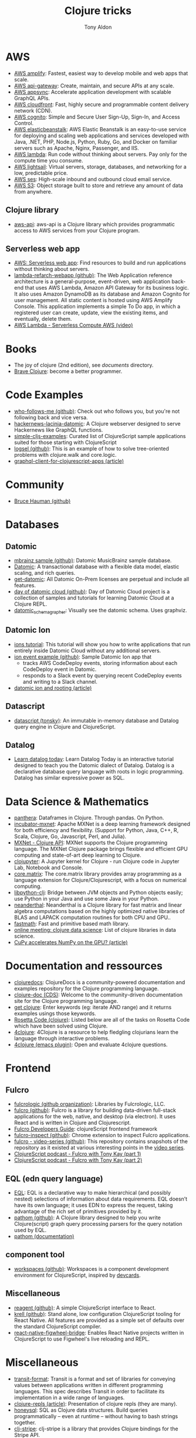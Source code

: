 #+title: Clojure tricks
#+author: Tony Aldon

* AWS
- [[https://aws.amazon.com/amplify/][AWS amplify]]: Fastest, easiest way to develop mobile and web apps
  that scale.
- [[https://aws.amazon.com/api-gateway/][AWS api-gateway]]: Create, maintain, and secure APIs at any scale.
- [[https://aws.amazon.com/appsync/][AWS appsync]]: Accelerate application development with scalable
  GraphQL APIs.
- [[https://aws.amazon.com/cloudfront/][AWS cloudfront]]: Fast, highly secure and programmable content
  delivery network (CDN).
- [[https://aws.amazon.com/cognito/][AWS cognito]]: Simple and Secure User Sign-Up, Sign-In, and Access
  Control.
- [[https://aws.amazon.com/elasticbeanstalk/][AWS elasticbeanstalk]]: AWS Elastic Beanstalk is an easy-to-use
  service for deploying and scaling web applications and services
  developed with Java, .NET, PHP, Node.js, Python, Ruby, Go, and
  Docker on familiar servers such as Apache, Nginx, Passenger, and
  IIS.
- [[https://aws.amazon.com/lambda/][AWS lambda]]: Run code without thinking about servers. Pay only for
  the compute time you consume.
- [[https://aws.amazon.com/lightsail/][AWS lightsail]]: Virtual servers, storage, databases, and networking
  for a low, predictable price.
- [[https://aws.amazon.com/ses/][AWS ses]]: High-scale inbound and outbound cloud email service.
- [[https://aws.amazon.com/s3/][AWS S3]]: Object storage built to store and retrieve any amount of
  data from anywhere.
** Clojure library
- [[https://github.com/cognitect-labs/aws-api][aws-api]]: aws-api is a Clojure library which provides programmatic
  access to AWS services from your Clojure program.
** Serverless web app
- [[https://aws.amazon.com/lambda/web-apps/][AWS: Serverless web app]]: Find resources to build and run
  applications without thinking about servers.
- [[https://github.com/aws-samples/lambda-refarch-webapp][lambda-refarch-webapp (github)]]: The Web Application reference
  architecture is a general-purpose, event-driven, web application
  back-end that uses AWS Lambda, Amazon API Gateway for its business
  logic. It also uses Amazon DynamoDB as its database and Amazon
  Cognito for user management. All static content is hosted using AWS
  Amplify Console. This application implements a simple To Do app, in
  which a registered user can create, update, view the existing items,
  and eventually, delete them.
- [[https://www.youtube.com/watch?v=eOBq__h4OJ4][AWS Lambda - Serverless Compute AWS (video)]]
* Books
- The joy of clojure (2nd edition), see [[~/work/learning/documents/][documents]] directory.
- [[https://www.braveclojure.com/][Brave Clojure]]: become a better programmer.
* Code Examples
- [[https://github.com/borkdude/who-follows-me][who-follows-me (github)]]: Check out who follows you, but you're not
  following back and vice versa.
- [[https://github.com/giovanialtelino/hackernews-lacinia-datomic][hackernews-lacinia-datomic]]: A Clojure webserver designed to serve
  Hackernews like GraphQL functions.
- [[https://github.com/borkdude/simple-cljs-examples][simple-cljs-examples]]: Curated list of ClojureScript sample
  applications suited for those starting with ClojureScript
- [[https://github.com/ohpauleez/logsel][logsel (github)]]: This is an example of how to solve tree-oriented
  problems with clojure.walk and core.logic.
- [[https://medium.com/@kirill.ishanov/poor-mans-graphql-client-for-clojurescript-apps-8dc4b04e8738][graphql-client-for-clojurescript-apps (article)]]
* Community
- [[https://github.com/bhauman][Bruce Hauman (github)]]
* Databases
** Datomic
- [[https://github.com/Datomic/mbrainz-sample][mbrainz sample (github)]]: Datomic MusicBrainz sample database.
- [[https://www.datomic.com][Datomic]]: A transactional database with a flexible data model,
  elastic scaling, and rich queries.
- [[https://www.datomic.com/get-datomic.html][get-datomic]]: All Datomic On-Prem licenses are perpetual and include
  all features.
- [[https://github.com/cognitect-labs/day-of-datomic-cloud][day of datomic cloud (github)]]: Day of Datomic Cloud project is a
  collection of samples and tutorials for learning Datomic Cloud at a
  Clojure REPL.
- [[https://github.com/felixflores/datomic_schema_grapher][datomic_schema_grapher]]: Visually see the datomic schema. Uses
  graphviz.
** Datomic Ion
- [[https://docs.datomic.com/cloud/ions/ions-tutorial.html][ions tutorial]]: This tutorial will show you how to write applications
  that run entirely inside Datomic Cloud without any additional
  servers.
- [[https://github.com/Datomic/ion-event-example][ion event example (github)]]: Sample Datomic Ion app that
  - tracks AWS CodeDeploy events, storing information about each
    CodeDeploy event in Datomic.
  - responds to a Slack event by querying recent CodeDeploy events and
    writing to a Slack channel.
- [[https://medium.com/@rodeorockstar/datomic-ions-aws-api-gateway-and-routing-d20a1bb086dd][datomic ion and rooting (article)]]
** Datascript
- [[https://github.com/tonsky/datascript][datascript (tonsky)]]: An immutable in-memory database and Datalog
  query engine in Clojure and ClojureScript.
** Datalog
- [[http://www.learndatalogtoday.org/][Learn datalog today]]: Learn Datalog Today is an interactive tutorial
  designed to teach you the Datomic dialect of Datalog. Datalog is a
  declarative database query language with roots in logic
  programming. Datalog has similar expressive power as SQL.
* Data Science & Mathematics
- [[https://github.com/alanmarazzi/panthera][panthera]]: Dataframes in Clojure. Through pandas. On Python.
- [[https://github.com/apache/incubator-mxnet][incubator-mxnet]]: Apache MXNet is a deep learning framework designed
  for both efficiency and flexibility. (Support for Python, Java, C++,
  R, Scala, Clojure, Go, Javascript, Perl, and Julia).
- [[https://mxnet.apache.org/versions/1.7/api/clojure][MXNet - Clojure API]]: MXNet supports the Clojure programming
  language. The MXNet Clojure package brings flexible and efficient
  GPU computing and state-of-art deep learning to Clojure.
- [[https://github.com/clojupyter/clojupyter][clojupyter]]: A Jupyter kernel for Clojure - run Clojure code in
  Jupyter Lab, Notebook and Console.
- [[https://github.com/mikera/core.matrix][core.matrix]]: The core.matrix library provides array programming as a
  language extension for Clojure/Clojurescript, with a focus on
  numerical computing.
- [[https://github.com/clj-python/libpython-clj][libpython-clj]]: Bridge between JVM objects and Python objects easily;
  use Python in your Java and use some Java in your Python.
- [[https://github.com/uncomplicate/neanderthal][neanderthal]]: Neanderthal is a Clojure library for fast matrix and
  linear algebra computations based on the highly optimized native
  libraries of BLAS and LAPACK computation routines for both CPU and
  GPU..
- [[https://github.com/generateme/fastmath][fastmath]]: Fast and primitive based math library.
- [[https://clojureverse.org/t/online-meeting-clojure-data-science/3503/11][online meeting: clojure data science]]: List of clojure libraries in
  data science.
- [[https://dragan.rocks/articles/20/Clojure-Numpy-Cupy-CPU-GPU][CuPy accelerates NumPy on the GPU? (article)]]

* Documentation and ressources
- [[https://clojuredocs.org/][clojuredocs]]: ClojureDocs is a community-powered documentation and
  examples repository for the Clojure programming language.
- [[http://clojure-doc.org/][clojure-doc (CDS)]]: Welcome to the community-driven documentation
  site for the Clojure programming language.
- [[http://www.getclojure.org/][get clojure]]: Enter keywords (eg: iterate AND range) and it returns
  examples usings those keywords.
- [[http://www.rosettacode.org/wiki/Category:Clojure][Rosetta Code (clojure)]]: Listed below are all of the tasks on Rosetta
  Code which have been solved using Clojure.
- [[http://www.4clojure.com/][4clojure]]: 4Clojure is a resource to help fledgling clojurians
  learn the language through interactive problems.
- [[https://github.com/emacsorphanage/4clojure][4clojure (emacs plugin)]]: Open and evaluate 4clojure questions.
* Frontend
** Fulcro
- [[https://github.com/fulcrologic][fulcrologic (github organization)]]: Libraries by Fulcrologic, LLC.
- [[https://github.com/fulcrologic/fulcro][fulcro (github)]]: Fulcro is a library for building data-driven
  full-stack applications for the web, native, and desktop (via
  electron). It uses React and is written in Clojure and
  Clojurescript.
- [[http://book.fulcrologic.com/][Fulcro Developers Guide]]: clojureScript frontend framework
- [[https://github.com/fulcrologic/fulcro-inspect][fulcro-inspect (github)]]: Chrome extension to inspect Fulcro applications.
- [[https://github.com/fulcrologic/video-series][fulcro - video-series (github)]]: This repository contains snapshots
  of the repository as it existed at various interesting points in the
  [[https://www.youtube.com/playlist?list=PLVi9lDx-4C_T7jkihlQflyqGqU4xVtsfi][video series]].
- [[https://soundcloud.com/user-959992602/s4-e6-fulcro-with-tony-kay-part-1][ClojureScript podcast - Fulcro with Tony Kay (part 1)]]
- [[https://soundcloud.com/user-959992602/s4-e7-fulcro-with-tony-kay-part-2][ClojureScript podcast - Fulcro with Tony Kay (part 2)]]
** EQL (edn query language)
- [[https://edn-query-language.org/][EQL]]: EQL is a declarative way to make hierarchical (and possibly
  nested) selections of information about data requirements. EQL
  doesn’t have its own language; it uses EDN to express the request,
  taking advantage of the rich set of primitives provided by it.
- [[https://github.com/wilkerlucio/pathom][pathom (github)]]: A Clojure library designed to help you write
  Clojure(script) graph query processing parsers for the query
  notation used by EQL.
- [[https://blog.wsscode.com/pathom/v2/pathom/2.2.0/introduction.html][pathom (documentation)]]
** component tool
- [[https://github.com/nubank/workspaces][workspaces (github)]]: Workspaces is a component development
  environment for ClojureScript, inspired by [[https://github.com/bhauman/devcards][devcards]].
** Miscellaneous
- [[https://github.com/reagent-project/reagent][reagent (github)]]: A simple ClojureScript interface to React.
- [[https://github.com/vouch-opensource/krell][krell (github)]]: Stand alone, low configuration ClojureScript tooling
  for React Native. All features are provided as a simple set of
  defaults over the standard ClojureScript compiler.
- [[https://github.com/bhauman/react-native-figwheel-bridge][react-native-figwheel-bridge]]: Enables React Native projects written
  in ClojureScript to use Figwheel's live reloading and REPL.

* Miscellaneous
- [[https://github.com/cognitect/transit-format][transit-format]]: Transit is a format and set of libraries for
  conveying values between applications written in different
  programming languages. This spec describes Transit in order to
  facilitate its implementation in a wide range of languages.
- [[https://lambdaisland.com/guides/clojure-repls/clojure-repls][clojure-repls (article)]]: Presentation of clojure repls (they are
  many).
- [[https://github.com/seancorfield/honeysql][honeysql]]: SQL as Clojure data structures. Build queries
  programmatically -- even at runtime -- without having to bash
  strings together.
- [[https://github.com/abengoa/clj-stripe][clj-stripe]]: clj-stripe is a library that provides Clojure bindings
  for the Stripe API.
- [[https://github.com/stuartsierra/component][component]]: 'Component' is a tiny Clojure framework for managing the
  lifecycle and dependencies of software components which have runtime
  state.
- [[https://github.com/borkdude/jet][jet]]: CLI to transform between JSON, EDN and Transit, powered with a
  minimal query language.
- [[https://github.com/weavejester/medley][medley]]: Medley is a lightweight Clojure/ClojureScript library of
  useful, mostly pure functions that are "missing" from clojure.core.
- [[https://luminusweb.com/][luminus]]: Luminus is a Clojure micro-framework based on a set of
  leightweight libraries.
- [[https://rigsomelight.com/2014/05/01/interactive-programming-flappy-bird-clojurescript.html][interactive programming in clojurescript]]: flappy bird live on figwheel.
- [[http://clojure-doc.org/articles/ecosystem/maven.html][How to use Maven to build Clojure projects (article)]]
- [[https://github.com/seancorfield/next-jdbc][next-jdbc (github)]]: The next generation of clojure.java.jdbc: a new
  low-level Clojure wrapper for JDBC-based access to databases.
- [[https://purelyfunctional.tv/article/jvm-deployment-options/][jvm deployment option (article)]]: What are the options for deploying
  a Clojure server?
- [[https://cljsrn.org/][cljsrn - clojureScript + React Native]]: Resources for developers
  using ClojureScript to build React Native apps.
- [[https://github.com/hodur-org/hodur-engine][hodur-engine]]: Hodur is a descriptive domain modeling approach and
  related collection of libraries for Clojure.
- [[https://github.com/rm-hull/helpmate][helpmate]]: HelpMate is a Clojure/ClojureScript library for
  templating/emitting SGML-like content. It uses S-Expressions to
  represent elements, and maps to represent an element's attributes.
- [[https://github.com/candera/causatum][causatum]]: A Clojure library designed to generate streams of timed
  events based on stochastic state machines.
** walk
- [[https://clojure.github.io/clojure/clojure.walk-api.html][API for clojure.walk]]
- [[https://clojuredocs.org/clojure.walk/walk][walk (ClojureDocs)]]: example using ~clojure.walk~.
* Security
** App examples
- [[https://juxt.pro/blog/securing-your-clojurescript-app][securing clojurescript app (article)]]: Use buddy's json tokens to
  authenticate your single page application.
** Libraries
- [[https://github.com/propan/geheimtur][geheimtur]]: a Clojure library that allows you to secure your Pedestal
  applications with minimum efforts.
- [[https://funcool.github.io/buddy-auth/latest/][buddy-auth (documentation)]]: buddy-auth is a module that provides
  authentication and authorization facilites or ring and ring based
  web applications.
- [[https://github.com/funcool/buddy][buddy (github)]]: buddy is a complete security library for clojure.
- [[https://github.com/mattrepl/clj-oauth][clj-oauth]]: clj-oauth provides OAuth Client support for Clojure
  programs.
- [[https://github.com/weavejester/ring-oauth2][ring-oauth2]]: Ring middleware that acts as a OAuth 2.0 client. This
  is used for authenticating and integrating with third party website,
  like Twitter, Facebook and GitHub.
** JWT (JSON Web Tokens)
- [[https://jwt.io/introduction/][Introduction to JSON Web Tokens (jwt.io)]]
- [[https://tools.ietf.org/html/rfc7519][JWT (rfc 7519)]]: JSON Web Token (JWT) is a compact, URL-safe means of representing
   claims to be transferred between two parties.
- [[https://stormpath.com/blog/token-auth-spa][Token Based Authentication for Single Page Apps (SPAs)]]: We will
  cover access tokens, how they differ from session cookies.
- [[https://auth0.com/blog/refresh-tokens-what-are-they-and-when-to-use-them/][Refresh tokens]]: Refresh Tokens: When to Use Them and How They Interact with JWTs.
** Miscellaneous
- [[https://cheatsheetseries.owasp.org/cheatsheets/HTML5_Security_Cheat_Sheet.html][HTML5_Security_Cheat_Sheet (OWASP)]]: The following cheat sheet serves
  as a guide for implementing HTML 5 in a secure fashion.

* Tools
- [[https://github.com/technomancy/leiningen/][leiningen]]: Leiningen is for automating Clojure projects without
  setting your hair on fire.
- [[https://github.com/cognitect-labs/REBL-distro][REBL]]: REBL is a graphical, interactive tool for browsing Clojure
  data.
- [[https://github.com/weavejester/hiccup/wiki/Converting-html-to-hiccup][Converting html to hiccup]]: Here are several tools capable of
  converting HTML to Hiccup.
- [[https://github.com/borkdude/clj-kondo][clj-kondo]]: A linter for Clojure code that sparks joy.
- [[https://figwheel.org/][figwheel]]: Figwheel Main builds your ClojureScript code and hot loads
  it as you are coding!
** shadow-cljs
- [[http://shadow-cljs.org/][shadow-cljs (github)]]: shadow-cljs provides everything you need to compile
  your ClojureScript code with a focus on simplicity and ease of use.
- [[https://code.thheller.com/blog/shadow-cljs/2019/03/01/what-shadow-cljs-is-and-isnt.html][what shadow cljs is and isn't (article)]]
  [[https://code.thheller.com/blog/shadow-cljs/2019/03/03/code-splitting-clojurescript.html][code splitting clojurescript (article)]]

* Scripting
- [[https://github.com/daveray/clawk][clawk]]: Kinda like awk, but Clojure. Reads each line of stdin, binds
  it to $ and evaluates the code provided. Non-nil results go to
  stdout.
- [[https://github.com/borkdude/babashka.curl][babashka.curl]]: A tiny curl wrapper via idiomatic Clojure, inspired
  by clj-http, Ring and friends.
- [[https://github.com/borkdude/babashka][babashka]]: The main idea behind babashka is to leverage Clojure in
  places where you would be using bash otherwise.
* Specs
- [[https://clojure.org/about/spec][spec (clojure.org)]]
- [[https://clojure.org/guides/spec][spec guides (clojure.org)]]
- [[https://github.com/bnoguchi/awesome-clojure-spec][awesome-clojure-spec (bnoguchi)]]: A catalog of
  interesting clojure.spec repos and gists.
- [[https://github.com/metosin/spec-tools][spec-tools (metosin)]]: Clojure/Script utilities on top of
  clojure.spec. Bundled in one project but features in separate
  namespaces.
* Tests
- [[https://github.com/clojure/test.check][test.check]]: test.check is a Clojure property-based testing tool
  inspired by QuickCheck. The core idea of test.check is that instead
  of enumerating expected input and output for unit tests, you write
  properties about your function that should hold true for all
  inputs. This lets you write concise, powerful tests.
* Video, Visualization, Animation
- [[https://github.com/w33tmaricich/kawa][kawa]]: A clojure wrapper around ffmpeg command line tools.
- [[http://www.quil.info/][quil]]: Clojure/ClojureScript library for creating interactive
  drawings and animations.
- [[https://github.com/metasoarous/oz][oz]]: Oz is a data visualization and scientific document processing
  library for Clojure built around Vega-Lite & Vega.
- [[https://github.com/jsa-aerial/hanami][hanami]]: Interactive arts and charts visualizations with
  Clojure(Script), Vega-lite, and Vega. Flower viewing 花見 (hanami).
- [[https://vega.github.io/vega-lite/][vega-lite]]: Vega-Lite is a high-level grammar of interactive
  graphics. It provides a concise, declarative JSON syntax to create
  an expressive range of visualizations for data analysis and
  presentation.
* Web request, Web API, Web application
** graphql & graph queries
- [[https://github.com/wilkerlucio/pathom][pathom]]: A Clojure library designed to help you write Clojure(script)
  graph query processing parsers for the query notation used by EQL.
- [[https://github.com/Vincit/venia][venia]]: A Clojure(Script) qraphql query client library. Generate
  valid graphql queries with Clojure data structures.
- [[https://github.com/retro/graphql-builder][graphql-builder]]: GraphQL client library for Clojure and
  ClojureScript.
- [[https://github.com/walmartlabs/lacinia][lacinia]]: This library is a full implementation of Facebook's GraphQL
  specification.
- [[https://github.com/oliyh/lacinia-gen][lacinia-gen]]: lacinia-gen lets you generate GraphQL responses using
  your lacinia schema and GraphQL queries, allowing you to make your
  tests more rigorous in both Clojure and Clojurescript.
- [[https://github.com/oliyh/locksmith][locksmith]]: Want to use GraphQL with Clojure/script but don't want
  snake_keys or camelKeys everywhere? Use locksmith to change all the
  keys!
- [[https://github.com/oliyh/re-graph][re-graph]]: re-graph is a graphql client for Clojure and ClojureScript
  with bindings for re-frame applications.
- [[https://medium.com/@kirill.ishanov/poor-mans-graphql-client-for-clojurescript-apps-8dc4b04e8738][graphql client for clojurescript (article)]]
- [[https://jborden.github.io/2017/05/15/using-lacinia][using-lacinia (article)]]: Using the Lacinia GraphQL Clojure Library.
** Pedestal
- [[http://pedestal.io/][pedestal]]: Pedestal is a set of libraries that we use to build
  services and applications. It runs in the back end and can serve up
  whole HTML pages or handle API requests.
- [[http://pedestal.io/guides/hello-world][pedestal (hello-world)]]
- [[https://github.com/pedestal/pedestal/tree/master/samples][pedestal samples (github)]]: This is a collection of examples of
  services using the pedestal toolkit.
- [[https://github.com/pedestal/pedestal.ions][pedestal.ions]]: Datomic Ion interceptor chain provider.
- [[https://podcastaddict.com/episode/https%3A%2F%2Ffeeds.soundcloud.com%2Fstream%2F639012531-user-959992602-s3-e7-pedestal-with-daniel-de-aguiar.mp3&podcastId=2486562][ClojureScript Podcast: S4 E11 Pedestal with Daniel De Aguiar]]
** Miscellaneous
- [[https://github.com/cognitect-labs/vase][vase]]: This system provides a data-driven and extensible way to
  describe and run HTTP APIs. Building blocks make it very easy to use
  Datomic as a durable database. Other databases can be added via an
  extension mechanism.
- [[https://github.com/JulianBirch/cljs-ajax][cljs-ajax]]: simple Ajax client for ClojureScript and Clojure.
- [[https://tirkarthi.github.io/clojure/2017/10/09/graphql-tutorial.html][graphql-tutorial (tirkarthi)]]: A music collection app.
- [[https://github.com/ring-clojure/ring][ring]]: Ring is a Clojure web applications library inspired by
  Python's WSGI and Ruby's Rack.
- [[https://github.com/dakrone/clj-http][clj-http]]: clj-http is an HTTP library wrapping the Apache
  HttpComponents client. This library has taken over from mmcgrana’s
  clj-http.
- [[https://github.com/http-kit/http-kit][http-kit]]: A simple, high-performance event-driven HTTP client+server
  for Clojure.
- [[https://github.com/jarohen/chord][chord]]: A lightweight Clojure/ClojureScript library designed to
  bridge the gap between the triad of CLJ/CLJS, web-sockets and
  core.async.
